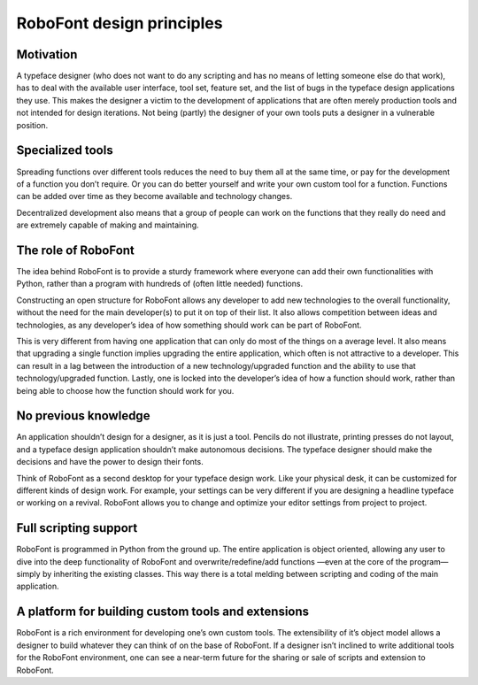 .. _roboFontDesignPrinciples:

RoboFont design principles
==========================

Motivation
----------

A typeface designer (who does not want to do any scripting and has no means of letting someone else do that work), has to deal with the available user interface, tool set, feature set, and the list of bugs in the typeface design applications they use. This makes the designer a victim to the development of applications that are often merely production tools and not intended for design iterations. Not being (partly) the designer of your own tools puts a designer in a vulnerable position.

Specialized tools
-----------------

Spreading functions over different tools reduces the need to buy them all at the same time, or pay for the development of a function you don’t require. Or you can do better yourself and write your own custom tool for a function. Functions can be added over time as they become available and technology changes.

Decentralized development also means that a group of people can work on the functions that they really do need and are extremely capable of making and maintaining.

The role of RoboFont
--------------------

The idea behind RoboFont is to provide a sturdy framework where everyone can add their own functionalities with Python, rather than a program with hundreds of (often little needed) functions.

Constructing an open structure for RoboFont allows any developer to add new technologies to the overall functionality, without the need for the main developer(s) to put it on top of their list. It also allows competition between ideas and technologies, as any developer’s idea of how something should work can be part of RoboFont.

This is very different from having one application that can only do most of the things on a average level. It also means that upgrading a single function implies upgrading the entire application, which often is not attractive to a developer. This can result in a lag between the introduction of a new technology/upgraded function and the ability to use that technology/upgraded function. Lastly, one is locked into the developer’s idea of how a function should work, rather than being able to choose how the function should work for you.

No previous knowledge
---------------------

An application shouldn’t design for a designer, as it is just a tool. Pencils do not illustrate, printing presses do not layout, and a typeface design application shouldn’t make autonomous decisions. The typeface designer should make the decisions and have the power to design their fonts.

Think of RoboFont as a second desktop for your typeface design work. Like your physical desk, it can be customized for different kinds of design work. For example, your settings can be very different if you are designing a headline typeface or working on a revival. RoboFont allows you to change and optimize your editor settings from project to project.

Full scripting support
----------------------

RoboFont is programmed in Python from the ground up. The entire application is object oriented, allowing any user to dive into the deep functionality of RoboFont and overwrite/redefine/add functions —even at the core of the program— simply by inheriting the existing classes. This way there is a total melding between scripting and coding of the main application.

A platform for building custom tools and extensions
---------------------------------------------------

RoboFont is a rich environment for developing one’s own custom tools. The extensibility of it’s object model allows a designer to build whatever they can think of on the base of RoboFont. If a designer isn’t inclined to write additional tools for the RoboFont environment, one can see a near-term future for the sharing or sale of scripts and extension to RoboFont.
